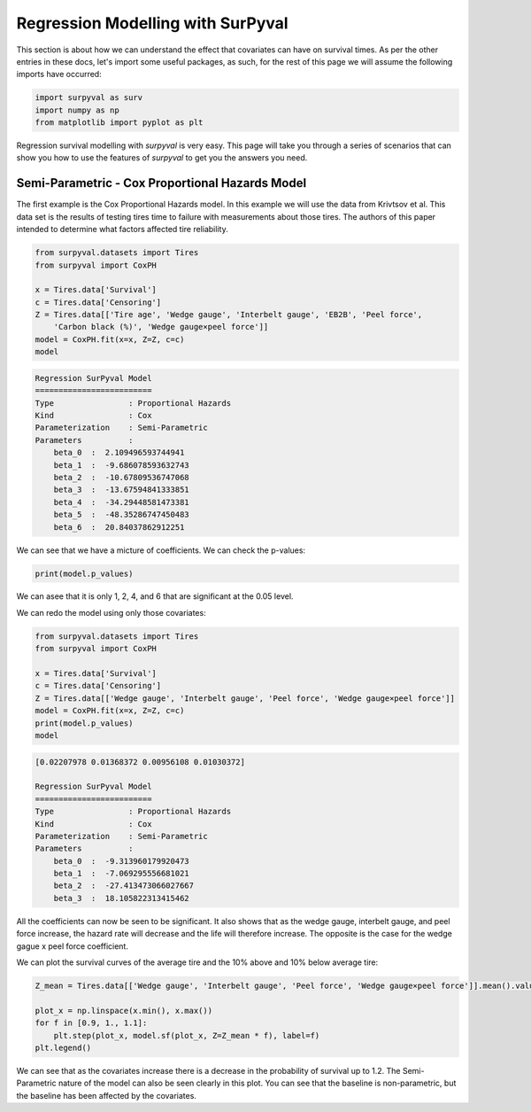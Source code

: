 
Regression Modelling with SurPyval
=================================

This section is about how we can understand the effect that covariates can have on survival times. As per the other entries in these docs, let's import some useful packages, as such, for the rest of this page we will assume the following imports have occurred:

.. code:: python

    import surpyval as surv
    import numpy as np
    from matplotlib import pyplot as plt


Regression survival modelling with *surpyval* is very easy. This page will take you through a series of scenarios that can show you how to use the features of *surpyval* to get you the answers you need. 

Semi-Parametric - Cox Proportional Hazards Model
------------------------------------------------

The first example is the Cox Proportional Hazards model. In this example we will use the data from Krivtsov et al. This data set is the results of testing tires time to failure with measurements about those tires. The authors of this paper intended to determine what factors affected tire reliability.

.. code:: python

    from surpyval.datasets import Tires
    from surpyval import CoxPH

    x = Tires.data['Survival']
    c = Tires.data['Censoring']
    Z = Tires.data[['Tire age', 'Wedge gauge', 'Interbelt gauge', 'EB2B', 'Peel force',
        'Carbon black (%)', 'Wedge gauge×peel force']]
    model = CoxPH.fit(x=x, Z=Z, c=c)
    model

.. code:: text

    Regression SurPyval Model
    =========================
    Type                : Proportional Hazards
    Kind                : Cox
    Parameterization    : Semi-Parametric
    Parameters          :
        beta_0  :  2.109496593744941
        beta_1  :  -9.686078593632743
        beta_2  :  -10.67809536747068
        beta_3  :  -13.67594841333851
        beta_4  :  -34.29448581473381
        beta_5  :  -48.35286747450483
        beta_6  :  20.84037862912251

We can see that we have a micture of coefficients. We can check the p-values:

.. code:: python

    print(model.p_values)

.. code:: text
    [0.13000628, 0.03677433, 0.02074066, 0.0918419 , 0.01200102, 0.14831534, 0.01867559]

We can asee that it is only 1, 2, 4, and 6 that are significant at the 0.05 level.

We can redo the model using only those covariates:

.. code:: python

    from surpyval.datasets import Tires
    from surpyval import CoxPH

    x = Tires.data['Survival']
    c = Tires.data['Censoring']
    Z = Tires.data[['Wedge gauge', 'Interbelt gauge', 'Peel force', 'Wedge gauge×peel force']]
    model = CoxPH.fit(x=x, Z=Z, c=c)
    print(model.p_values)
    model

.. code:: text

    [0.02207978 0.01368372 0.00956108 0.01030372]

    Regression SurPyval Model
    =========================
    Type                : Proportional Hazards
    Kind                : Cox
    Parameterization    : Semi-Parametric
    Parameters          :
        beta_0  :  -9.313960179920473
        beta_1  :  -7.069295556681021
        beta_2  :  -27.413473066027667
        beta_3  :  18.105822313415462

All the coefficients can now be seen to be significant. It also shows that as the wedge gauge, interbelt gauge, and peel force increase, the hazard rate will decrease and the life will therefore increase. The opposite is the case for the wedge gague x peel force coefficient.

We can plot the survival curves of the average tire and the 10% above and 10% below average tire:

.. code:: python

    Z_mean = Tires.data[['Wedge gauge', 'Interbelt gauge', 'Peel force', 'Wedge gauge×peel force']].mean().values

    plot_x = np.linspace(x.min(), x.max())
    for f in [0.9, 1., 1.1]:
        plt.step(plot_x, model.sf(plot_x, Z=Z_mean * f), label=f)
    plt.legend()

.. image:: images/cox_ph_tires.png
    :align: center

We can see that as the covariates increase there is a decrease in the probability of survival up to 1.2. The Semi-Parametric nature of the model can also be seen clearly in this plot. You can see that the baseline is non-parametric, but the baseline has been affected by the covariates.